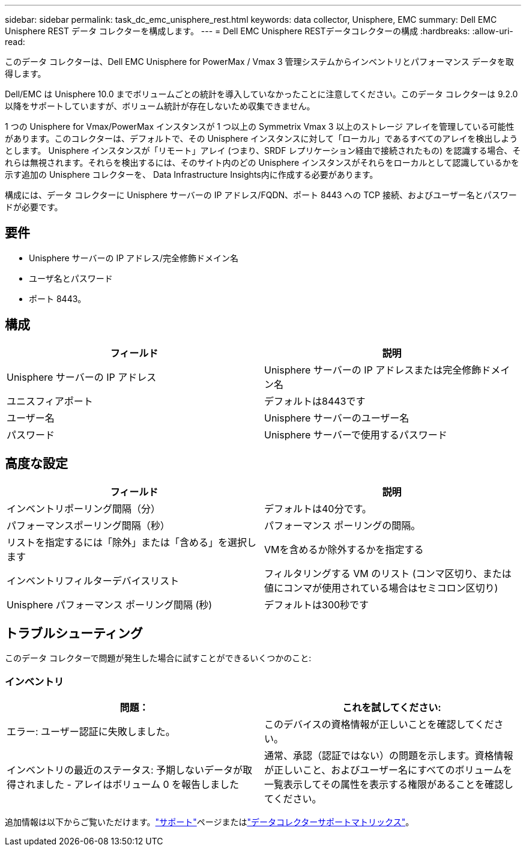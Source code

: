 ---
sidebar: sidebar 
permalink: task_dc_emc_unisphere_rest.html 
keywords: data collector, Unisphere, EMC 
summary: Dell EMC Unisphere REST データ コレクターを構成します。 
---
= Dell EMC Unisphere RESTデータコレクターの構成
:hardbreaks:
:allow-uri-read: 


[role="lead"]
このデータ コレクターは、Dell EMC Unisphere for PowerMax / Vmax 3 管理システムからインベントリとパフォーマンス データを取得します。

Dell/EMC は Unisphere 10.0 までボリュームごとの統計を導入していなかったことに注意してください。このデータ コレクターは 9.2.0 以降をサポートしていますが、ボリューム統計が存在しないため収集できません。

1 つの Unisphere for Vmax/PowerMax インスタンスが 1 つ以上の Symmetrix Vmax 3 以上のストレージ アレイを管理している可能性があります。このコレクターは、デフォルトで、その Unisphere インスタンスに対して「ローカル」であるすべてのアレイを検出しようとします。  Unisphere インスタンスが「リモート」アレイ (つまり、SRDF レプリケーション経由で接続されたもの) を認識する場合、それらは無視されます。それらを検出するには、そのサイト内のどの Unisphere インスタンスがそれらをローカルとして認識しているかを示す追加の Unisphere コレクターを、 Data Infrastructure Insights内に作成する必要があります。

構成には、データ コレクターに Unisphere サーバーの IP アドレス/FQDN、ポート 8443 への TCP 接続、およびユーザー名とパスワードが必要です。



== 要件

* Unisphere サーバーの IP アドレス/完全修飾ドメイン名
* ユーザ名とパスワード
* ポート 8443。




== 構成

[cols="2*"]
|===
| フィールド | 説明 


| Unisphere サーバーの IP アドレス | Unisphere サーバーの IP アドレスまたは完全修飾ドメイン名 


| ユニスフィアポート | デフォルトは8443です 


| ユーザー名 | Unisphere サーバーのユーザー名 


| パスワード | Unisphere サーバーで使用するパスワード 
|===


== 高度な設定

[cols="2*"]
|===
| フィールド | 説明 


| インベントリポーリング間隔（分） | デフォルトは40分です。 


| パフォーマンスポーリング間隔（秒） | パフォーマンス ポーリングの間隔。 


| リストを指定するには「除外」または「含める」を選択します | VMを含めるか除外するかを指定する 


| インベントリフィルターデバイスリスト | フィルタリングする VM のリスト (コンマ区切り、または値にコンマが使用されている場合はセミコロン区切り) 


| Unisphere パフォーマンス ポーリング間隔 (秒) | デフォルトは300秒です 
|===


== トラブルシューティング

このデータ コレクターで問題が発生した場合に試すことができるいくつかのこと:



=== インベントリ

[cols="2*"]
|===
| 問題： | これを試してください: 


| エラー: ユーザー認証に失敗しました。 | このデバイスの資格情報が正しいことを確認してください。 


| インベントリの最近のステータス: 予期しないデータが取得されました - アレイはボリューム 0 を報告しました | 通常、承認（認証ではない）の問題を示します。資格情報が正しいこと、およびユーザー名にすべてのボリュームを一覧表示してその属性を表示する権限があることを確認してください。 
|===
追加情報は以下からご覧いただけます。link:concept_requesting_support.html["サポート"]ページまたはlink:reference_data_collector_support_matrix.html["データコレクターサポートマトリックス"]。
